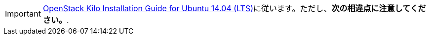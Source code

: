[IMPORTANT]
http://docs.openstack.org/kilo/install-guide/install/apt/content/[OpenStack Kilo Installation Guide for Ubuntu 14.04 (LTS)]に従います。ただし、*次の相違点に注意してください。*.

